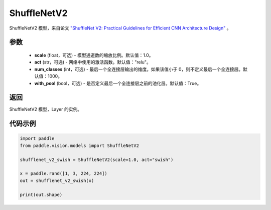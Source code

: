 .. _cn_api_paddle_vision_models_ShuffleNetV2:

ShuffleNetV2
-------------------------------

.. py:class:: paddle.vision.models.ShuffleNetV2(scale=1.0, act="relu", num_classes=1000, with_pool=True)


ShuffleNetV2 模型，来自论文 `"ShuffleNet V2: Practical Guidelines for Efficient CNN Architecture Design" <https://arxiv.org/pdf/1807.11164.pdf>`_ 。

参数
:::::::::
  - **scale** (float，可选) - 模型通道数的缩放比例。默认值：1.0。
  - **act** (str，可选) - 网络中使用的激活函数。默认值："relu"。
  - **num_classes** (int，可选) - 最后一个全连接层输出的维度。如果该值小于 0，则不定义最后一个全连接层。默认值：1000。
  - **with_pool** (bool，可选) - 是否定义最后一个全连接层之前的池化层。默认值：True。

返回
:::::::::
ShuffleNetV2 模型，Layer 的实例。

代码示例
:::::::::
.. code-block:: python

    import paddle
    from paddle.vision.models import ShuffleNetV2

    shufflenet_v2_swish = ShuffleNetV2(scale=1.0, act="swish")

    x = paddle.rand([1, 3, 224, 224])
    out = shufflenet_v2_swish(x)

    print(out.shape)

